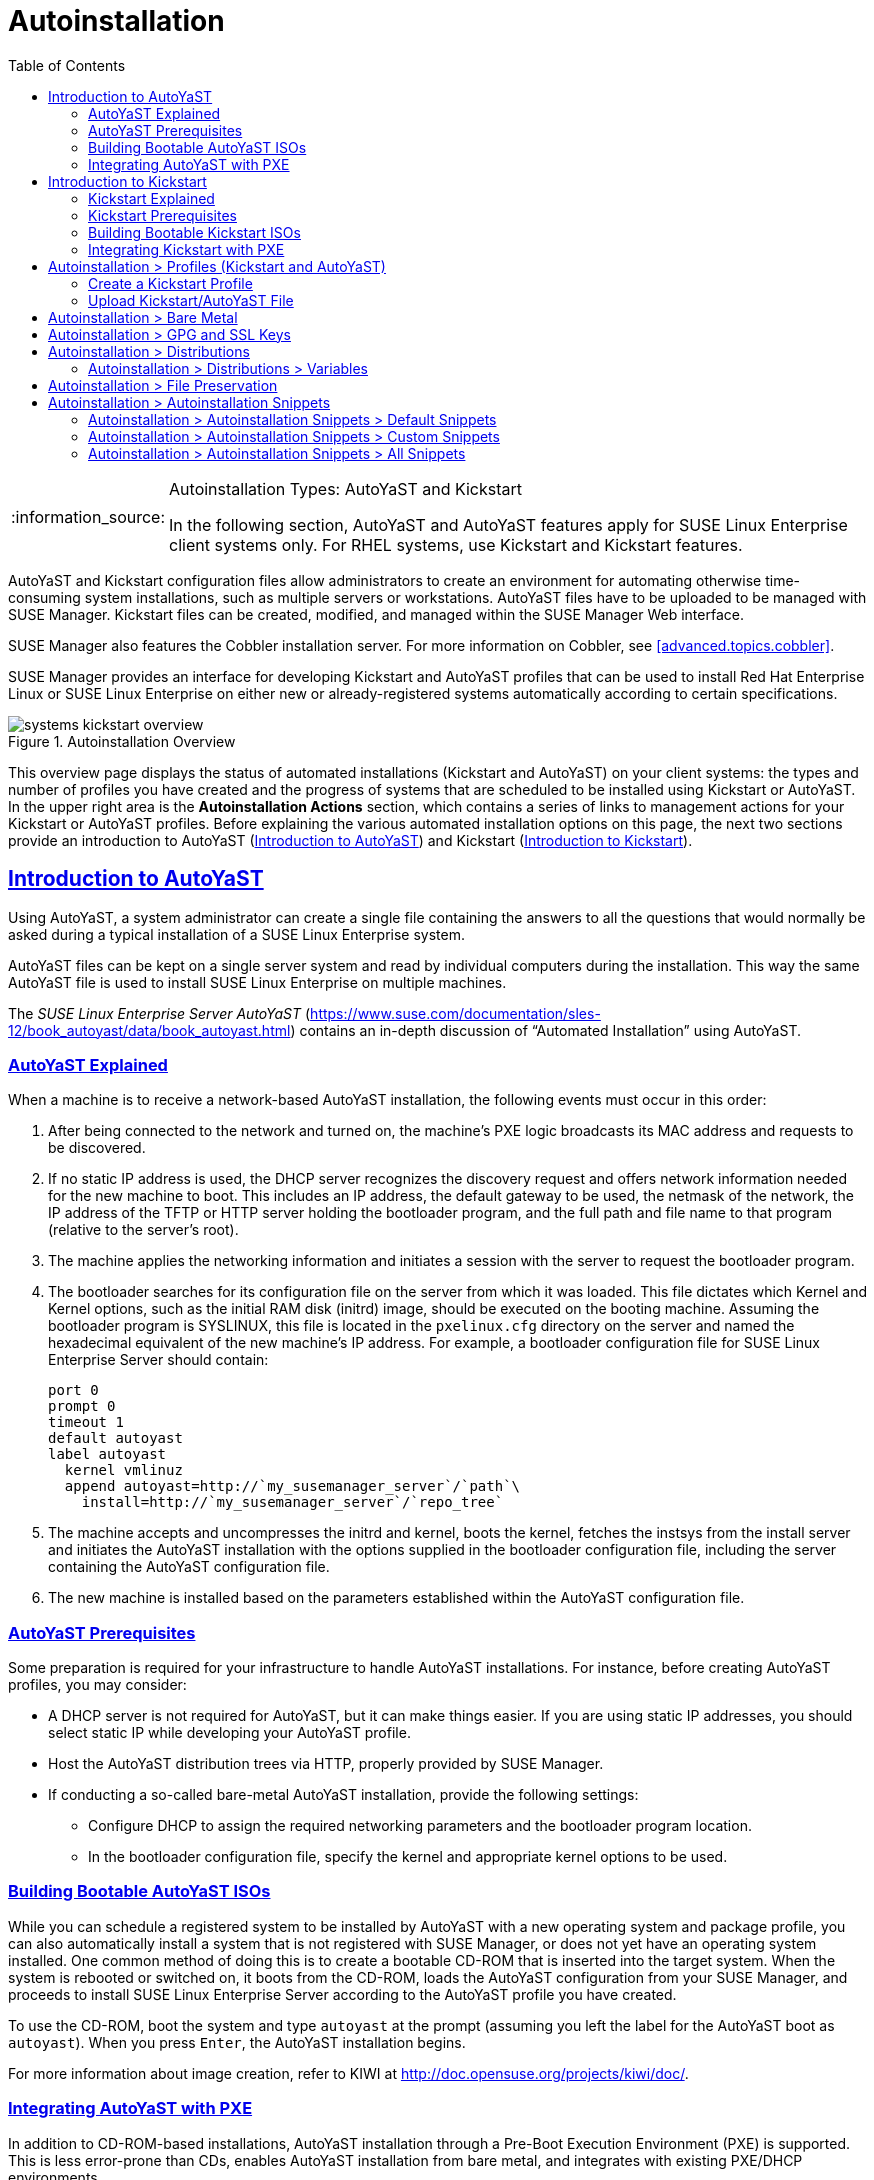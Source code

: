 [[ref.webui.systems.autoinst]]
= Autoinstallation
ifdef::env-github,backend-html5[]
//Admonitions
:tip-caption: :bulb:
:note-caption: :information_source:
:important-caption: :heavy_exclamation_mark:
:caution-caption: :fire:
:warning-caption: :warning:
:linkattrs:
// SUSE ENTITIES FOR GITHUB
// System Architecture
:zseries: z Systems
:ppc: POWER
:ppc64le: ppc64le
:ipf : Itanium
:x86: x86
:x86_64: x86_64
// Rhel Entities
:rhel: Red Hat Enterprise Linux
:rhela: RHEL
:rhnminrelease6: Red Hat Enterprise Linux Server 6
:rhnminrelease7: Red Hat Enterprise Linux Server 7
// SUSE Manager Entities
:susemgr: SUSE Manager
:susemgrproxy: SUSE Manager Proxy
:productnumber: 3.2
:saltversion: 2018.3.0
:webui: WebUI
// SUSE Product Entities
:sles-version: 12
:sp-version: SP3
:jeos: JeOS
:scc: SUSE Customer Center
:sls: SUSE Linux Enterprise Server
:sle: SUSE Linux Enterprise
:slsa: SLES
:suse: SUSE
:ay: AutoYaST
:kickstart: Kickstart
endif::[]
// Asciidoctor Front Matter
:doctype: book
:sectlinks:
:toc: left
:icons: font
:experimental:
:sourcedir: .
:imagesdir: images

.Autoinstallation Types: {ay} and Kickstart
[NOTE]
====
In the following section, {ay} and {ay} features apply for {sle} client systems only.
For {rhela} systems, use Kickstart and Kickstart features.
====

{ay} and Kickstart configuration files allow administrators to create an environment for automating otherwise time-consuming system installations, such as multiple servers or workstations. {ay} files have to be uploaded to be managed with {susemgr}.
Kickstart files can be created, modified, and managed within the {susemgr} Web interface.

{susemgr} also features the Cobbler installation server.
For more information on Cobbler, see <<advanced.topics.cobbler>>.

{susemgr} provides an interface for developing Kickstart and {ay} profiles that can be used to install {rhel} or {sle} on either new or already-registered systems automatically according to certain specifications.

.Autoinstallation Overview

image::systems_kickstart_overview.png[scaledwidth=444]


This overview page displays the status of automated installations (Kickstart and {ay}) on your client systems: the types and number of profiles you have created and the progress of systems that are scheduled to be installed using Kickstart or {ay}.
In the upper right area is the menu:Autoinstallation Actions[] section, which contains a series of links to management actions for your Kickstart or {ay}  profiles.
Before explaining the various automated installation options on this page, the next two sections provide an introduction to {ay}  (<<ref.webui.systems.autoinst.ay_intro>>) and Kickstart (<<ref.webui.systems.autoinst.kick_intro>>).

[[ref.webui.systems.autoinst.ay_intro]]
== Introduction to {ay}
ifdef::showremarks[]
#

    2011-01-19 - ke: do we want to enhance this intro?
    2011-01-24: it can stay as is for the moment. #
endif::showremarks[]


Using {ay}, a system administrator can create a single file containing the answers to all the questions that would normally be asked during a typical installation of a {sle} system.

{ay} files can be kept on a single server system and read by individual computers during the installation.
This way the same {ay} file is used to install {sle} on multiple machines.

The [ref]_SUSE Linux Enterprise Server AutoYaST_ (https://www.suse.com/documentation/sles-12/book_autoyast/data/book_autoyast.html) contains an in-depth discussion of "`Automated Installation`" using {ay}.

[[s4-system-ay-intro-explain]]
=== {ay} Explained


When a machine is to receive a network-based {ay} installation, the following events must occur in this order:

. After being connected to the network and turned on, the machine's PXE logic broadcasts its MAC address and requests to be discovered.
. If no static IP address is used, the DHCP server recognizes the discovery request and offers network information needed for the new machine to boot. This includes an IP address, the default gateway to be used, the netmask of the network, the IP address of the TFTP or HTTP server holding the bootloader program, and the full path and file name to that program (relative to the server's root).
. The machine applies the networking information and initiates a session with the server to request the bootloader program.
. The bootloader searches for its configuration file on the server from which it was loaded. This file dictates which Kernel and Kernel options, such as the initial RAM disk (initrd) image, should be executed on the booting machine. Assuming the bootloader program is SYSLINUX, this file is located in the [path]``pxelinux.cfg`` directory on the server and named the hexadecimal equivalent of the new machine's IP address. For example, a bootloader configuration file for {sls} should contain:
+

----
port 0
prompt 0
timeout 1
default autoyast
label autoyast
  kernel vmlinuz
  append autoyast=http://`my_susemanager_server`/`path`\
    install=http://`my_susemanager_server`/`repo_tree`
----
. The machine accepts and uncompresses the initrd and kernel, boots the kernel, fetches the instsys from the install server and initiates the {ay} installation with the options supplied in the bootloader configuration file, including the server containing the {ay} configuration file.
. The new machine is installed based on the parameters established within the {ay} configuration file.


[[s4-system-ay-intro-prereq]]
=== {ay} Prerequisites


Some preparation is required for your infrastructure to handle {ay} installations.
For instance, before creating {ay} profiles, you may consider:
ifdef::showremarks[]
#
     2011-01-21 - ke: Does it make sense to mention this?
     2011-01-24: Recommended by ug, there is now an item on HTTP and SM.
     #
endif::showremarks[]


* A DHCP server is not required for {ay}, but it can make things easier. If you are using static IP addresses, you should select static IP while developing your {ay} profile.
* Host the {ay} distribution trees via HTTP, properly provided by {susemgr}.
* If conducting a so-called bare-metal {ay} installation, provide the following settings:
** Configure DHCP to assign the required networking parameters and the bootloader program location.
** In the bootloader configuration file, specify the kernel and appropriate kernel options to be used.


[[s4-system-ay-iso]]
=== Building Bootable {ay} ISOs
ifdef::showremarks[]
#

      2011-01-24 - ke: good enough? #
endif::showremarks[]

ifdef::showremarks[]
#

     2011-02-09 - kkaempf: Does this work this way on SLE? #
endif::showremarks[]

ifdef::showremarks[]
#

     2011-02-09 - ke: Yes, it does.  Confirmed by ug.  See
     http://www.suse.de/~ug/AutoYaST_FAQ.html#bD #
endif::showremarks[]

ifdef::showremarks[]
#

     2015-08-11 - ke: http://doccomments.provo.novell.com/comments/28738
     wants us to recommend cobbler.  Changing accordingly. #
endif::showremarks[]


While you can schedule a registered system to be installed by {ay} with a new operating system and package profile, you can also automatically install a system that is not registered with {susemgr}, or does not yet have an operating system installed.
One common method of doing this is to create a bootable CD-ROM that is inserted into the target system.
When the system is rebooted or switched on, it boots from the CD-ROM, loads the {ay} configuration from your {susemgr}, and proceeds to install {sls} according to the {ay} profile you have created.

To use the CD-ROM, boot the system and type `autoyast` at the prompt (assuming you left the label for the {ay}  boot as ``autoyast``). When you press kbd:[Enter], the {ay}  installation begins.

For more information about image creation, refer to KIWI at http://doc.opensuse.org/projects/kiwi/doc/.

[[s4-system-ay-pxe]]
=== Integrating {ay} with PXE


ifdef::showremarks[]
#
      2011-01-19 - ke: reality check required
     #
endif::showremarks[]

ifdef::showremarks[]
#
      2011-01-24 - ke: I added note on uploading with Web UI
     #
endif::showremarks[]

In addition to CD-ROM-based installations, {ay} installation through a Pre-Boot Execution Environment (PXE) is supported.
This is less error-prone than CDs, enables {ay} installation from bare metal, and integrates with existing PXE/DHCP environments.

To use this method, make sure your systems have network interface cards (NIC) that support PXE, install and configure a PXE server, ensure DHCP is running, and place the installation repository on an HTTP server for deployment.
Finally upload the {ay} profile via the Web interface to the {susemgr} server.
Once the {ay} profile has been created, use the URL from the menu:Autoinstallation Overview[] page, as for CD-ROM-based installations.

To obtain specific instructions for conducting PXE {ay} installation, refer to the _Using PXE Boot_ section of the [ref]_SUSE Linux Enterprise Deployment Guide_.

Starting with <<ref.webui.systems.autoinst.profiles>>, {ay} options available from menu:Systems[Kickstart] are described.

[[ref.webui.systems.autoinst.kick_intro]]
== Introduction to Kickstart
ifdef::showremarks[]
#

    2011-01-19 - ke: do we want to keep this intro and the following sections?

    => joe: yes, it is important. #
endif::showremarks[]


Using Kickstart, a system administrator can create a single file containing the answers to all the questions that would normally be asked during a typical installation of {rhel}.

Kickstart files can be kept on a single server and read by individual computers during the installation.
This method allows you to use one Kickstart file to install {rhel} on multiple machines.

The [ref]_Red Hat Enterprise Linux System Administration Guide_ contains an in-depth description of Kickstart (https://access.redhat.com/documentation/en/red-hat-enterprise-linux/).

[[s4-system-ks-intro-explain]]
=== Kickstart Explained


When a machine is to receive a network-based {kickstart}, the following events must occur in this order:

. After being connected to the network and turned on, the machine's PXE logic broadcasts its MAC address and requests to be discovered.
. If no static IP address is used, the DHCP server recognizes the discovery request and offers network information needed for the new machine to boot. This information includes an IP address, the default gateway to be used, the netmask of the network, the IP address of the TFTP or HTTP server holding the bootloader program, and the full path and file name of that program (relative to the server's root).
. The machine applies the networking information and initiates a session with the server to request the bootloader program.
. The bootloader searches for its configuration file on the server from which it was loaded. This file dictates which kernel and kernel options, such as the initial RAM disk (initrd) image, should be executed on the booting machine. Assuming the bootloader program is SYSLINUX, this file is located in the [path]``pxelinux.cfg`` directory on the server and named the hexadecimal equivalent of the new machine's IP address. For example, a bootloader configuration file for Red Hat Enterprise Linux AS 2.1 should contain:
+

----
port 0
prompt 0
timeout 1
default My_Label
label My_Label
      kernel vmlinuz
      append ks=http://`my_susemanager_server`/`path`\
          initrd=initrd.img network apic
----
. The machine accepts and uncompresses the init image and kernel, boots the kernel, and initiates a Kickstart installation with the options supplied in the bootloader configuration file, including the server containing the Kickstart configuration file.
. This {kickstart} configuration file in turn directs the machine to the location of the installation files.
. The new machine is built based on the parameters established within the Kickstart configuration file.


[[s4-system-ks-intro-prereq]]
=== Kickstart Prerequisites


Some preparation is required for your infrastructure to handle {kickstart}s.
For instance, before creating Kickstart profiles, you may consider:

* A DHCP server is not required for kickstarting, but it can make things easier. If you are using static IP addresses, select static IP while developing your Kickstart profile.
* An FTP server can be used instead of hosting the Kickstart distribution trees via HTTP.
* If conducting a bare metal {kickstart}, you should configure DHCP to assign required networking parameters and the bootloader program location. Also, specify within the bootloader configuration file the kernel to be used and appropriate kernel options.


[[s4-system-ks-iso]]
=== Building Bootable Kickstart ISOs


While you can schedule a registered system to be kickstarted to a new operating system and package profile, you can also {kickstart} a system that is not registered with {susemgr} or does not yet have an operating system installed.
One common method of doing this is to create a bootable CD-ROM that is inserted into the target system.
When the system is rebooted, it boots from the CD-ROM, loads the {kickstart} configuration from your {susemgr}, and proceeds to install {rhel} according to the Kickstart profile you have created.

To do this, copy the contents of [path]``/isolinux`` from the first CD-ROM of the target distribution.
Then edit the [path]``isolinux.cfg`` file to default to 'ks'. Change the 'ks' section to the following template:

----
label ks
kernel vmlinuz
  append text ks=`url`initrd=initrd.img lang= devfs=nomount \
    ramdisk_size=16438`ksdevice`
----


IP address-based {kickstart} URLs will look like this:

----
http://`my.manager.server`/kickstart/ks/mode/ip_range
----


The {kickstart} distribution defined via the IP range should match the distribution from which you are building, or errors will occur. [replaceable]``ksdevice`` is optional, but looks like:

----
ksdevice=eth0
----


It is possible to change the distribution for a Kickstart profile within a family, such as Red Hat Enterprise Linux AS 4 to Red Hat Enterprise Linux ES 4, by specifying the new distribution label.
Note that you cannot move between versions (4 to 5) or between updates (U1 to U2).

Next, customize [path]``isolinux.cfg`` further for your needs by adding multiple Kickstart options, different boot messages, shorter timeout periods, etc.

Next, create the ISO as described in the _Making an
    Installation Boot CD-ROM_ section of the [ref]_Red Hat
    Enterprise Linux Installation Guide_.
Alternatively, issue the command:

----
mkisofs -o file.iso -b isolinux.bin -c boot.cat -no-emul-boot \
  -boot-load-size 4 -boot-info-table -R -J -v -T isolinux/
----


Note that [path]``isolinux/`` is the relative path to the directory containing the modified isolinux files copied from the distribution CD, while [path]``file.iso`` is the output ISO file, which is placed into the current directory.

Burn the ISO to CD-ROM and insert the disc.
Boot the system and type "ks" at the prompt (assuming you left the label for the Kickstart boot as 'ks'). When you press kbd:[Enter], Kickstart starts running.

[[s4-system-ks-pxe]]
=== Integrating Kickstart with PXE


In addition to CD-ROM-based installs, Kickstart supports a Pre-Boot Execution Environment (PXE). This is less error-prone than CDs, enables kickstarting from bare metal, and integrates with existing PXE/DHCP environments.

To use this method, make sure your systems have network interface cards (NIC) that support PXE.
Install and configure a PXE server and ensure DHCP is running.
Then place the appropriate files on an HTTP server for deployment.
Once the {kickstart} profile has been created, use the URL from the menu:Kickstart Details[] page, as for CD-ROM-based installs.

To obtain specific instructions for conducting PXE {kickstart}s, refer to the _PXE Network Installations_ chapter of the [ref]_Red Hat Enterprise Linux 4 System Administration    Guide_.

[NOTE]
====
Running the Network Booting Tool, as described in the Red Hat Enterprise Linux 4: System Administration Guide, select "HTTP" as the protocol and include the domain name of the {susemgr} in the Server field if you intend to use it to distribute the installation files.
====


The following sections describe the autoinstallation options available from the menu:Systems[Autoinstallation] page.

[[ref.webui.systems.autoinst.profiles]]
== Autoinstallation > Profiles (Kickstart and {ay})


This page lists all profiles for your organization, shows whether these profiles are active, and specifies the distribution tree with which each profile is associated.


image::systems_kickstart_overview.png[scaledwidth=444]


You can either create a Kickstart profile by clicking the menu:Create Kickstart Profile[] link, upload or paste the contents of a new profile using the menu:Upload Kickstart/Autoyast File[], or edit an existing Kickstart profile by clicking the name of the profile.
Note, you can only update {ay} profiles using the upload button.
You can also view {ay} profiles in the edit box or change the virtualization type using the selection list.

[[ref.webui.systems.autoinst.profiles.create]]
=== Create a Kickstart Profile


Click on the menu:Create Kickstart Profile[] link from the menu:Systems[Autoinstallation] page to start the wizard that populates the base values needed for a Kickstart profile.


image::create_profile_wizard.png[scaledwidth=444]


.Procedure: Creating a Kickstart Profile
. On the first line, enter a Kickstart profile label. This label cannot contain spaces, so use dashes (``-``) or underscores (``\_``) as separators.
. Select a menu:Base Channel[] for this profile, which consists of packages based on a specific architecture and Red Hat Enterprise Linux release.
+
.Creating Base Channel
NOTE: Base channels are only available if a suitable distribution is created first.
For creating distributions, see <<ref.webui.systems.autoinst.distribution>>.
+

. Select an menu:Kickstartable Tree[] for this profile. The menu:Kickstartable Tree[] drop-down menu is only populated if one or more distributions have been created for the selected base channel (see <<ref.webui.systems.autoinst.distribution>>).
. Instead of selecting a specific tree, you can also check the box menu:Always use the newest Tree for this base channel.[] This setting lets {susemgr} automatically pick the latest tree that is associated with the specified base channels. If you add new trees later, {susemgr} will always keep the most recently created or modified.
. Select the menu:Virtualization Type[] from the drop-down menu.
+
NOTE: If you do not intend to use the Kickstart profile to create virtual guest systems, you can leave the drop-down at the default menu:None[] choice.
+

. On the second page, select (or enter) the location of the Kickstart tree.
. On the third page, select a root password for the system.


Depending on your base channel, your newly created Kickstart profile might be subscribed to a channel that is missing required packages.
For {kickstart} to work properly, the following packages should be present in its base channel: [path]``pyOpenSSL``, [path]``rhnlib``, [path]``libxml2-python``, and [path]``spacewalk-koan`` and associated packages.

To resolve this issue:

* Make sure that the Tools software channel for the Kickstart profile's base channel is available to your organization. If it is not, you must request entitlements for the Tools software channel from the {susemgr} administrator.
* Make sure that the Tools software channel for this Kickstart profile's base channel is available to your {susemgr} as a child channel.
* Make sure that [path]``rhn-kickstart`` and associated packages corresponding to this {kickstart} are available in the Tools child channel.


The final stage of the wizard presents the menu:Autoinstallation   Details[Details] tab.
On this tab and the other subtabs, nearly every option for the new Kickstart profile can be customized.

Once created, you can access the Kickstart profile by downloading it from the menu:Autoinstallation Details[] page by clicking the menu:Autoinstallation File[] subtab and clicking the menu:Download Autoinstallation File[] link.

If the Kickstart file is _not_ managed by {susemgr}, you can access it via the following URL:

----
http://`my.manager.server`/ks/dist/ks-rhel-`ARCH`-`VARIANT`-`VERSION`
----


In the above example, [replaceable]``ARCH`` is the architecture of the Kickstart file, [replaceable]``VARIANT`` is either `client` or ``server``, and [replaceable]``VERSION`` is the release of {rhel} associated with the Kickstart file.

The following sections describe the options available on each subtab.

[[s4-system-ks-details-details]]
==== Autoinstallation Details  >  Details

.Autoinstallation Details [[s3-system-ks-autoinst-details]]

image::details-ks-3.png[scaledwidth=444]

<<s3-system-ks-autoinst-details>> shows the subtabs that are available.
On the menu:Autoinstallation Details[Details] page, you have the following options:

* Change the profile menu:Label[].
* Change the operating system by clicking menu:(Change)[].
* Change the menu:Virtualization Type[].
+
NOTE: Changing the menu:Virtualization Type[] may require changes to the Kickstart profile bootloader and partition options, potentially overwriting user customizations.
Consult the menu:Partitioning[] tab to verify any new or changed settings.
+

* Change the amount of menu:Virtual Memory[] (in Megabytes of RAM) allocated to virtual guests autoinstalled with this profile.
* Change the number of menu:Virtual CPUs[] for each virtual guest.
* Change the menu:Virtual Storage Path[] from the default in [path]``/var/lib/xen/`` .
* Change the amount of menu:Virtual Disk Space[] (in GB) allotted to each virtual guest.
* Change the menu:Virtual Bridge[] for networking of the virtual guest.
* Deactivate the profile so that it cannot be used to schedule a {kickstart} by removing the menu:Active[] check mark.
* Check whether to enable logging for custom [option]``%post`` scripts to the [path]``/root/ks-post.log`` file.
* Decide whether to enable logging for custom [option]``%pre`` scripts to the [path]``/root/ks-pre.log`` file.
* Choose whether to preserve the [path]``ks.cfg`` file and all `%include` fragments to the [path]``/root/`` directory of all systems autoinstalled with this profile.
* Select whether this profile is the default for all of your organization's {kickstart}s by checking or unchecking the box.
* Add any menu:Kernel Options[] in the corresponding text box.
* Add any menu:Post Kernel Options[] in the corresponding text box.
* Enter comments that are useful to you in distinguishing this profile from others.


[[s4-system-ks-details-options]]
==== Autoinstallation Details >  Operating System


On this page, you can make the following changes to the operating system that the Kickstart profile installs:

Change the base channel::
Select from the available base channels. {susemgr} administrators see a list of all base channels that are currently synced to the {susemgr}.

Child Channels::
Subscribe to available child channels of the base channel, such as the Tools channel.

Available Trees::
Use the drop-down menu to choose from available trees associated with the base channel.

Always use the newest Tree for this base channel.::
Instead of selecting a specific tree, you can also check the box menu:Always use the newest Tree for this base channel.[]
This setting lets {susemgr} automatically pick the latest tree that is associated with the specified base channels.
If you add new trees later, {susemgr} will always keep the most recently created or modified.

Software URL (File Location)::
The exact location from which the Kickstart tree is mounted.
This value is determined when the profile is created.
You can view it on this page but you cannot change it.


[[s4-sm-system-kick-details-variables]]
==== Autoinstallation Details >  Variables


Autoinstallation variables can substitute values in Kickstart and {ay} profiles.
To define a variable, create a name-value pair ([replaceable]``name/value``) in the text box.

For example, if you want to autoinstall a system that joins the network of a specified organization (for example the Engineering department), you can create a profile variable to set the IP address and the gateway server address to a variable that any system using that profile will use.
Add the following line to the menu:Variables[] text box.

----
IPADDR=192.168.0.28
GATEWAY=192.168.0.1
----


Now you can use the name of the variable in the profile instead of a specific value.
For example, the [option]``network`` part of a Kickstart file looks like the following:

----
network --bootproto=static --device=eth0 --onboot=on --ip=$IPADDR \
  --gateway=$GATEWAY
----


The [option]``$IPADDR`` will be resolved to ``192.168.0.28``, and the [option]``$GATEWAY`` to `192.168.0.1`

[NOTE]
====
There is a hierarchy when creating and using variables in Kickstart files.
System Kickstart variables take precedence over menu:Profile[] variables, which in turn take precedence over menu:Distribution[] variables.
Understanding this hierarchy can alleviate confusion when using variables in {kickstart}s.
====


Using variables are just one part of the larger Cobbler infrastructure for creating templates that can be shared between multiple profiles and systems.
For more information about Cobbler and templates, refer to <<advanced.topics.cobbler>>.

[[s4-sm-system-kick-details-advanced]]
==== Autoinstallation Details >  Advanced Options


From this page, you can toggle several installation options on and off by checking and unchecking the boxes to the left of the option.
For most installations, the default options are correct.
Refer to Red Hat Enterprise Linux documentation for details.

[[s4-sm-system-kick-details-defprofile]]
==== Assigning Default Profiles to an Organization


You can specify an Organization Default Profile by clicking menu:Autoinstallation[Profiles > profile    name > Details], then checking the menu:Organization Default Profile[] box and finally clicking menu:Update[].

[[s4-sm-system-kick-details-iprange]]
==== Assigning IP Ranges to Profiles


You can associate an IP range to an autoinstallation profile by clicking on menu:Autoinstallation[Profiles > profile name > Bare Metal Autoinstallation], adding an IPv4 range and finally clicking menu:Add IP Range[].

[[s4-sm-system-kick-details-packages]]
==== Autoinstallation Details >  Bare Metal Autoinstallation


This subtab provides the information necessary to Kickstart systems that are not currently registered with {susemgr}.
Using the on-screen instructions, you may either autoinstall systems using boot media (CD-ROM) or by IP address.

[[s4-sm-system-kick-details-pre]]
==== menu:System Details[Details]

Displays subtabs that are available from the menu:System Details[] tab.

On the menu:System Details[Details] page, you have the following options:

* Select between DHCP and static IP, depending on your network.
* Choose the level of SELinux that is configured on kickstarted systems.
* Enable configuration management or remote command execution on kickstarted systems.
* Change the root password associated with this profile.

image::details-ks-4.png[scaledwidth=444]



[[s4-sm-system-kick-details-post]]
==== System Details >  Locale


Change the timezone for kickstarted systems.

[[s4-system-ks-sysd-partition]]
==== System Details >  Partitioning


From this subtab, indicate the partitions that you wish to create during installation.
For example:

----
partition /boot --fstype=ext3 --size=200
partition swap --size=2000
partition pv.01 --size=1000 --grow
volgroup myvg pv.01 logvol / --vgname=myvg --name=rootvol --size=1000 --grow
----

[[s4-system-ks-sysd-file-pres]]
==== System Details >  File Preservation


If you have previously created a file preservation list, include this list as part of the {kickstart}.
This will protect the listed files from being over-written during the installation process.
Refer to <<ref.webui.systems.autoinst.preserve>> for information on how to create a file preservation list.

[[s4-system-ks-sysd-gpg-ssl]]
==== System Details >  GPG & SSL


From this subtab, select the GPG keys and/or SSL certificates to be exported to the kickstarted system during the %post section of the {kickstart}.
For {susemgr} customers, this list includes the SSL Certificate used during the installation of {susemgr}.

[NOTE]
====
Any GPG key you wish to export to the kickstarted system must be in ASCII rather than binary format.
====

[[s4-system-ks-sysd-trouble]]
==== System Details >  Troubleshooting


From this subtab, change information that may help with troubleshooting hardware problems:

Bootloader::
For some headless systems, it is better to select the non-graphic LILO bootloader.

Kernel Parameters::
Enter kernel parameters here that may help to narrow down the source of hardware issues.


[[s4-system-ks-soft-pkg-group]]
==== Software >  Package Groups

.Software [[s3-system-ks-software]]

image::details-ks-5.png[scaledwidth=444]

<<s3-system-ks-software>> shows the subtabs that are available from the menu:Software[] tab.

Enter the package groups, such as [systemitem]``@office`` or [systemitem]``@admin-tools`` you would like to install on the kickstarted system in the large text box.
If you would like to know what package groups are available, and what packages they contain, refer to the [path]``RedHat/base/`` file of your Kickstart tree.

[[s4-system-ks-soft-pkg-profile]]
==== Software >  Package Profiles


If you have previously created a Package Profile from one of your registered systems, you can use that profile as a template for the files to be installed on a kickstarted system.
Refer to <<s4-sm-system-details-packages>> for more information about package profiles.

[[s4-system-ks-act-keys]]
==== Activation Keys

.Activation Keys

image::details-ks-6.png[scaledwidth=444]


The menu:Activation Keys[] tab allows you to select Activation Keys to include as part of the Kickstart profile.
These keys, which must be created before the Kickstart profile, will be used when re-registering kickstarted systems.

[[s4-system-ks-scripts]]
==== Scripts

.Scripts

image::details-ks-7.png[scaledwidth=444]


The menu:Scripts[] tab is where %pre and %post scripts are created.
This page lists any scripts that have already been created for this Kickstart profile.
To create a Kickstart script, perform the following procedure:


. Click the menu:add new kickstart script[] link in the upper right corner.
. Enter the path to the scripting language used to create the script, such as ``/usr/bin/perl``.
. Enter the full script in the large text box.
. Indicate whether this script is to be executed in the %pre or %post section of the Kickstart process.
. Indicate whether this script is to run outside of the chroot environment. Refer to the [ref]_Post-installation Script_ section of the [ref]_Red Hat Enterprise Linux System Administration Guide_ for further explanation of the [option]``nochroot`` option.


[NOTE]
====
{susemgr} supports the inclusion of separate files within the Partition Details section of the Kickstart profile.
For instance, you may dynamically generate a partition file based on the machine type and number of disks at {kickstart} time.
This file can be created via %pre script and placed on the system, such as [path]``/tmp/part-include``.
Then you can call for that file by entering the following line in the Partition Details field of the menu:System     Details[Partitioning] tab:

----
%include /tmp/part-include
----
====

[[s4-system-ks-ks-file]]
==== Autoinstallation File

.Autoinstallation File

image::details-ks-8.png[scaledwidth=444]


The menu:Autoinstallation File[] tab allows you to view or download the profile that has been generated from the options chosen in the previous tabs.

[[ref.webui.systems.autoinst.profiles.upload]]
=== Upload Kickstart/{ay} File


Click the menu:Upload Kickstart/Autoyast File[] link from the menu:Systems[Autoinstallation] page to upload an externally prepared {ay} or Kickstart profile.


. In the first line, enter a profile menu:Label[] for the automated installation. This label cannot contain spaces, so use dashes (-) or underscores (_) as separators.
. Select an menu:Autoinstallable Tree[] for this profile. The menu:Autoinstallable Tree[] drop-down menu is only populated if one or more distributions have been created for the selected base channel (see <<ref.webui.systems.autoinst.distribution>>).
. Instead of selecting a specific tree, you can also check the box menu:Always use the newest Tree for this base channel. This setting lets {susemgr} automatically pick the latest tree that is associated with the specified base channels. If you add new trees later, {susemgr} will always keep the most recently created or modified.
. Select the menu:Virtualization Type[] from the drop-down menu. For more information about virtualization, refer to <<advanced.topics.virtualization>>.
+
NOTE: If you do not intend to use the autoinstall profile to create virtual guest systems, you can leave the drop-down set to the default choice menu:KVM Virtualized Guest[].
+

. Finally, either provide the file contents with cut-and-paste or update the file from the local storage medium:
** Paste it into the menu:File Contents[] box and click menu:Create[] , or
** enter the file name in the menu:File to Upload[] field and click menu:Upload File[].


Once done, four subtabs are available:

* menu:Details[]
* menu:Bare Metal[]
* menu:Variables[]
* menu:Autoinstallable File[]


[[ref.webui.systems.autoinst.bare_metal]]
== Autoinstallation >  Bare Metal


Lists the IP addresses that have been associated with the profiles created by your organization.
Click either the range or the profile name to access different tabs of the menu:Autoinstallation Details[] page.

[[ref.webui.systems.autoinst.keys]]
== Autoinstallation >  GPG and SSL Keys


Lists keys and certificates available for inclusion in {kickstart} profiles and provides a means to create new ones.
This is especially important for customers of {susemgr} or the Proxy Server because systems kickstarted by them must have the server key imported into {susemgr} and associated with the relevant {kickstart} profiles.
Import it by creating a new key here and then make the profile association in the menu:GPG and SSL keys[] subtab of the menu:Autoinstallation Details[] page.

To create a key or certificate, click the menu:Create Stored Key/Cert[] link in the upper-right corner of the page.
Enter a description, select the type, upload the file, and click the menu:Update Key[] button.
A unique description is required.

[IMPORTANT]
====
The GPG key you upload to {susemgr} must be in ASCII format.
Using a GPG key in binary format causes anaconda, and therefore the {kickstart} process, to fail.
====

[[ref.webui.systems.autoinst.distribution]]
== Autoinstallation >  Distributions


The menu:Distributions[] page enables you to find and create custom installation trees that may be used for automated installations.

[NOTE]
====
The menu:Distributions[] page does not display distributions already provided.
They can be found within the menu:Distribution[] drop-down menu of the menu:Autoinstallation Details[] page.

Before creating a distribution, you must make an installation data available, as described in the [ref]_SUSE Linux Enterprise Deployment Guide_ (https://www.suse.com/documentation/sles-12/singlehtml/book_sle_deployment/book_sle_deployment.html) or, respectively, the _Kickstart Installations_ chapter of the [ref]_Red Hat Enterprise Linux System    Administration Guide_.
This tree must be located in a local directory on the {susemgr} server.
====

.Procedure: Creating a Distribution for Autoinstallation
. To create a distribution, on the menu:Autoinstallable Distributions[] page click menu:Create Distribution[] in the upper right corner.
. On the menu:Create Autoinstallable Distribution[] page, provide the following data:
+
** Enter a label (without spaces) in the menu:Distribution Label[] field, such as `my-orgs-sles-12-sp2` or ``my-orgs-rhel-as-7``.
** In the menu:Tree Path[] field, paste the path to the base of the installation tree.
** Select the matching distribution from the menu:Base Channel[] and menu:Installer Generation[] drop-down menus, such as `SUSE Linux` for {sle}, or `Red Hat Enterprise Linux 7` for {rhel} 7 client systems.
. When finished, click the btn:[Create Autoinstallable Distribution] button.


[[s4-sm-system-kick-dist-variables]]
=== Autoinstallation >  Distributions  >  Variables


Autoinstallation variables can be used to substitute values into Kickstart and {ay} profiles.
To define a variable, create a name-value pair ([replaceable]``name/value``) in the text box.

For example, if you want to autoinstall a system that joins the network of a specified organization (for example the Engineering department) you can create a profile variable to set the IP address and the gateway server address to a variable that any system using that profile will use.
Add the following line to the menu:Variables[] text box.

----
IPADDR=192.168.0.28
GATEWAY=192.168.0.1
----


To use the distribution variable, use the name of the variable in the profile to substitute the value.
For example, the [option]``network`` part of a {kickstart} file looks like the following:

----
network --bootproto=static --device=eth0 --onboot=on --ip=$IPADDR \
  --gateway=$GATEWAY
----


The [option]``$IPADDR`` will be resolved to ``192.168.0.28``, and the [option]``$GATEWAY`` to ``192.168.0.1``.

[NOTE]
====
There is a hierarchy when creating and using variables in Kickstart files.
System Kickstart variables take precedence over Profile variables, which in turn take precedence over Distribution variables.
Understanding this hierarchy can alleviate confusion when using variables in {kickstart}s.
====


In {ay} profiles you can use such variables as well.

Using variables are just one part of the larger Cobbler infrastructure for creating templates that can be shared between multiple profiles and systems.
For more information about Cobbler and templates, refer to <<advanced.topics.cobbler>>.

[[ref.webui.systems.autoinst.preserve]]
== Autoinstallation >  File Preservation


Collects lists of files to be protected and re-deployed on systems during {kickstart}.
For instance, if you have many custom configuration files located on a system to be kickstarted, enter them here as a list and associate that list with the Kickstart profile to be used.

To use this feature, click the menu:Create File Preservation List[] link at the top.
Enter a suitable label and all files and directories to be preserved.
Enter absolute paths to all files and directories.
Then click menu:Create List[].

[IMPORTANT]
====
Although file preservation is useful, it does have limitations.
Each list is limited to a total size of 1 MB.
Special devices like [path]``/dev/hda1`` and [path]``/dev/sda1`` are not supported.
Only file and directory names may be entered.
No regular expression wildcards can be used.
====


When finished, you may include the file preservation list in the Kickstart profile to be used on systems containing those files.
Refer to <<ref.webui.systems.autoinst.profiles.create>> for precise steps.

[[ref.webui.systems.autoinst.snippet]]
== Autoinstallation >  Autoinstallation Snippets


Use snippets to store common blocks of code that can be shared across multiple Kickstart or {ay} profiles in {susemgr}.

[[s4-sm-system-kick-snippet-default]]
=== Autoinstallation  >  Autoinstallation Snippets  >  Default Snippets


Default snippets coming with {susemgr} are not editable.
You can use a snippet, if you add the menu:Snippet Macro[] statement such as `$SNIPPET('spacewalk/sles_register_script')` to your autoinstallation profile.
This is an {ay} profile example:

----
<init-scripts config:type="list">
  $SNIPPET('spacewalk/sles_register_script')
</init-scripts>
----


When you create a snippet with the menu:Create Snippet[] link, all profiles including that snippet will be updated accordingly.

[[s4-sm-system-kick-snippet-custom]]
=== Autoinstallation >  Autoinstallation Snippets  >  Custom Snippets


This is the tab with custom snippets.
Click a name of a snippet to view, edit, or delete it.

[[s4-sm-system-kick-snippet-all]]
=== Autoinstallation >  Autoinstallation Snippets  >  All Snippets


The [guimenu]``All Snippets`` tab lists default and custom snippets together.

ifdef::backend-docbook[]
[index]
== Index
// Generated automatically by the DocBook toolchain.
endif::backend-docbook[]
